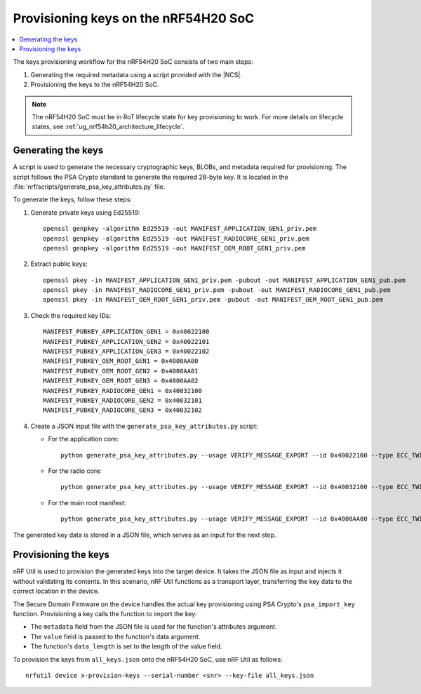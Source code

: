 .. _ug_nrf54h20_keys:

Provisioning keys on the nRF54H20 SoC
#####################################

.. contents::
   :local:
   :depth: 2

The keys provisioning workflow for the nRF54H20 SoC consists of two main steps:

1. Generating the required metadata using a script provided with the |NCS|.
#. Provisioning the keys to the nRF54H20 SoC.

.. note::
   The nRF54H20 SoC must be in RoT lifecycle state for key provisioning to work.
   For more details on lifecycle states, see :ref:`ug_nrf54h20_architecture_lifecycle`.

.. _ug_nrf54h20_keys_generating:

Generating the keys
===================

A script is used to generate the necessary cryptographic keys, BLOBs, and metadata required for provisioning.
The script follows the PSA Crypto standard to generate the required 28-byte key.
It is located in the :file:`nrf/scripts/generate_psa_key_attributes.py` file.

To generate the keys, follow these steps:

1. Generate private keys using Ed25519::

      openssl genpkey -algorithm Ed25519 -out MANIFEST_APPLICATION_GEN1_priv.pem
      openssl genpkey -algorithm Ed25519 -out MANIFEST_RADIOCORE_GEN1_priv.pem
      openssl genpkey -algorithm Ed25519 -out MANIFEST_OEM_ROOT_GEN1_priv.pem

#. Extract public keys::

      openssl pkey -in MANIFEST_APPLICATION_GEN1_priv.pem -pubout -out MANIFEST_APPLICATION_GEN1_pub.pem
      openssl pkey -in MANIFEST_RADIOCORE_GEN1_priv.pem -pubout -out MANIFEST_RADIOCORE_GEN1_pub.pem
      openssl pkey -in MANIFEST_OEM_ROOT_GEN1_priv.pem -pubout -out MANIFEST_OEM_ROOT_GEN1_pub.pem

#. Check the required key IDs::

      MANIFEST_PUBKEY_APPLICATION_GEN1 = 0x40022100
      MANIFEST_PUBKEY_APPLICATION_GEN2 = 0x40022101
      MANIFEST_PUBKEY_APPLICATION_GEN3 = 0x40022102
      MANIFEST_PUBKEY_OEM_ROOT_GEN1 = 0x4000AA00
      MANIFEST_PUBKEY_OEM_ROOT_GEN2 = 0x4000AA01
      MANIFEST_PUBKEY_OEM_ROOT_GEN3 = 0x4000AA02
      MANIFEST_PUBKEY_RADIOCORE_GEN1 = 0x40032100
      MANIFEST_PUBKEY_RADIOCORE_GEN2 = 0x40032101
      MANIFEST_PUBKEY_RADIOCORE_GEN3 = 0x40032102

#. Create a JSON input file with the ``generate_psa_key_attributes.py`` script:

   * For the application core::

        python generate_psa_key_attributes.py --usage VERIFY_MESSAGE_EXPORT --id 0x40022100 --type ECC_TWISTED_EDWARDS --size 255 --algorithm EDDSA_PURE --location LOCATION_CRACEN --key-from-file MANIFEST_APPLICATION_GEN1_pub.pem  --file all_keys.json --cracen_usage RAW --lifetime PERSISTENCE_DEFAULT

   * For the radio core::

        python generate_psa_key_attributes.py --usage VERIFY_MESSAGE_EXPORT --id 0x40032100 --type ECC_TWISTED_EDWARDS --size 255 --algorithm EDDSA_PURE --location LOCATION_CRACEN --key-from-file MANIFEST_RADIOCORE_GEN1_pub.pem --file all_keys.json --cracen_usage RAW --lifetime PERSISTENCE_DEFAULT

   * For the main root manifest::

        python generate_psa_key_attributes.py --usage VERIFY_MESSAGE_EXPORT --id 0x4000AA00 --type ECC_TWISTED_EDWARDS --size 255 --algorithm EDDSA_PURE --location LOCATION_CRACEN --key-from-file MANIFEST_OEM_ROOT_GEN1_pub.pem --file all_keys.json --cracen_usage RAW --lifetime PERSISTENCE_DEFAULT


The generated key data is stored in a JSON file, which serves as an input for the next step.

Provisioning the keys
=====================

nRF Util is used to provision the generated keys into the target device.
It takes the JSON file as input and injects it without validating its contents.
In this scenario, nRF Util functions as a transport layer, transferring the key data to the correct location in the device.

The Secure Domain Firmware on the device handles the actual key provisioning using PSA Crypto's ``psa_import_key`` function.
Provisioning a key calls the function to import the key:

* The ``metadata`` field from the JSON file is used for the function's attributes argument.
* The ``value`` field is passed to the function's data argument.
* The function's ``data_length`` is set to the length of the value field.

To provision the keys from ``all_keys.json`` onto the nRF54H20 SoC, use nRF Util as follows::

      nrfutil device x-provision-keys --serial-number <snr> --key-file all_keys.json
